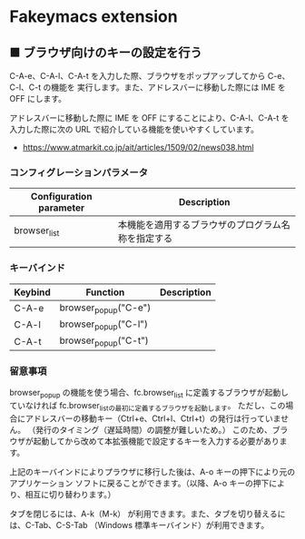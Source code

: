 #+STARTUP: showall indent

* Fakeymacs extension

** ■ ブラウザ向けのキーの設定を行う

C-A-e、C-A-l、C-A-t を入力した際、ブラウザをポップアップしてから C-e、C-l、C-t の機能を
実行します。また、アドレスバーに移動した際には IME を OFF にします。

アドレスバーに移動した際に IME を OFF にすることにより、C-A-l、C-A-t を入力した際に次の
URL で紹介している機能を使いやすくしています。

- https://www.atmarkit.co.jp/ait/articles/1509/02/news038.html

*** コンフィグレーションパラメータ

|-------------------------+----------------------------------------------------|
| Configuration parameter | Description                                        |
|-------------------------+----------------------------------------------------|
| browser_list            | 本機能を適用するブラウザのプログラム名称を指定する |
|-------------------------+----------------------------------------------------|

*** キーバインド

|---------+----------------------+-------------|
| Keybind | Function             | Description |
|---------+----------------------+-------------|
| C-A-e   | browser_popup("C-e") |             |
| C-A-l   | browser_popup("C-l") |             |
| C-A-t   | browser_popup("C-t") |             |
|---------+----------------------+-------------|

*** 留意事項

browser_popup の機能を使う場合、fc.browser_list に定義するブラウザが起動していなければ
fc.browser_listの最初に定義するブラウザを起動します。
ただし、この場合にアドレスバーの移動キー（Ctrl+e、Ctrl+l、Ctrl+t）の発行は行っていません。
（発行のタイミング（遅延時間）の調整が難しいため。）
このため、ブラウザが起動してから改めて本拡張機能で設定するキーを入力する必要があります。

上記のキーバインドによりプラウザに移行した後は、A-o キーの押下により元のアプリケーション
ソフトに戻ることができます。（以降、A-o キーの押下により、相互に切り替わります。）

タブを閉じるには、A-k（M-k） が利用できます。また、タブを切り替えるには、C-Tab、C-S-Tab
（Windows 標準キーバインド）が利用できます。
